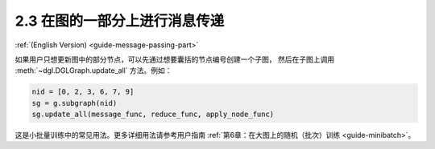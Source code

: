 .. _guide_cn-message-passing-part:

2.3 在图的一部分上进行消息传递
-------------------------

:ref:`(English Version) <guide-message-passing-part>`

如果用户只想更新图中的部分节点，可以先通过想要囊括的节点编号创建一个子图，
然后在子图上调用 :meth:`~dgl.DGLGraph.update_all` 方法。例如：

.. code::

    nid = [0, 2, 3, 6, 7, 9]
    sg = g.subgraph(nid)
    sg.update_all(message_func, reduce_func, apply_node_func)

这是小批量训练中的常见用法。更多详细用法请参考用户指南 :ref:`第6章：在大图上的随机（批次）训练 <guide-minibatch>`。